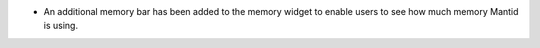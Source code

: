 - An additional memory bar has been added to the memory widget to enable users to see how much memory Mantid is using.